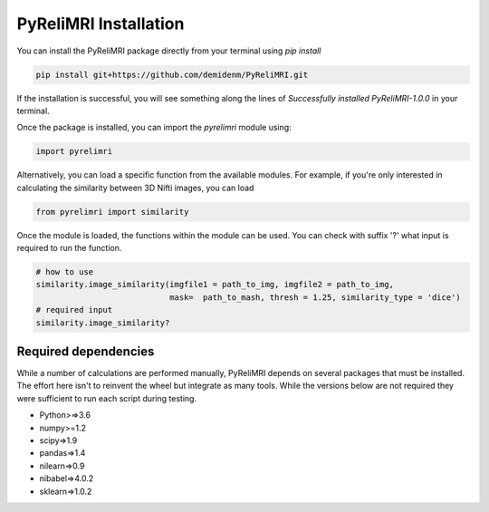 PyReliMRI Installation
-----------------------
You can install the PyReliMRI package directly from your terminal using *pip install*

.. code-block:: bash

   pip install git+https://github.com/demidenm/PyReliMRI.git

If the installation is successful, you will see something along the lines of *Successfully installed PyReliMRI-1.0.0* in your terminal.

Once the package is installed, you can import the `pyrelimri` module using:

.. code-block:: python

   import pyrelimri


Alternatively, you can load a specific function from the available modules. For example, if you're only interested in \
calculating the similarity between 3D Nifti images, you can load

.. code-block:: python

   from pyrelimri import similarity

Once the module is loaded, the functions within the module can be used. You can check with suffix '?' what input \
is required to run the function.

.. code-block:: python

    # how to use
    similarity.image_similarity(imgfile1 = path_to_img, imgfile2 = path_to_img,
                                mask=  path_to_mash, thresh = 1.25, similarity_type = 'dice')
    # required input
    similarity.image_similarity?


Required dependencies
`````````````````````

While a number of calculations are performed manually, PyReliMRI depends on several packages that must be installed. \
The effort here isn't to reinvent the wheel but integrate as many tools. While the versions below are not required \
they were sufficient to run each script during testing.

-  Python>=>3.6
-  numpy>=1.2
-  scipy=>1.9
-  pandas=>1.4
-  nilearn=>0.9
-  nibabel=>4.0.2
-  sklearn=>1.0.2
